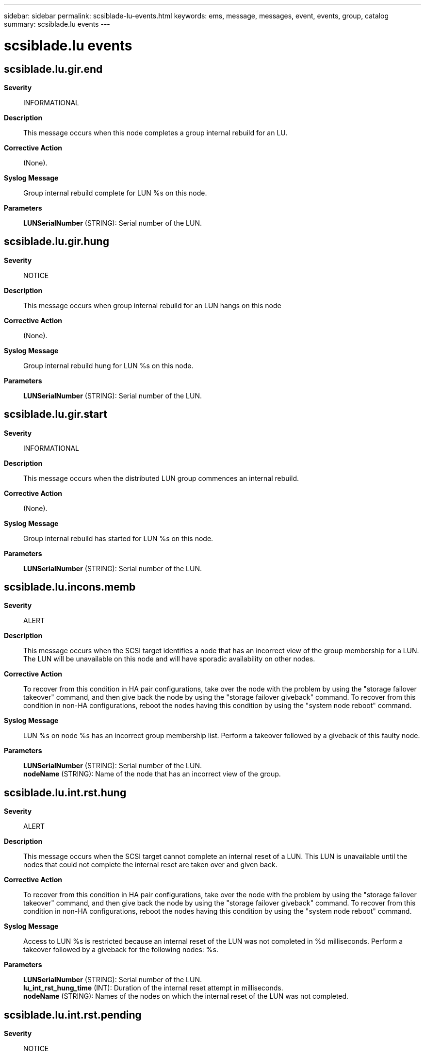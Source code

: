 ---
sidebar: sidebar
permalink: scsiblade-lu-events.html
keywords: ems, message, messages, event, events, group, catalog
summary: scsiblade.lu events
---

= scsiblade.lu events
:toc: macro
:toclevels: 1
:hardbreaks:
:nofooter:
:icons: font
:linkattrs:
:imagesdir: ./media/

== scsiblade.lu.gir.end
*Severity*::
INFORMATIONAL
*Description*::
This message occurs when this node completes a group internal rebuild for an LU.
*Corrective Action*::
(None).
*Syslog Message*::
Group internal rebuild complete for LUN %s on this node.
*Parameters*::
*LUNSerialNumber* (STRING): Serial number of the LUN.

== scsiblade.lu.gir.hung
*Severity*::
NOTICE
*Description*::
This message occurs when group internal rebuild for an LUN hangs on this node
*Corrective Action*::
(None).
*Syslog Message*::
Group internal rebuild hung for LUN %s on this node.
*Parameters*::
*LUNSerialNumber* (STRING): Serial number of the LUN.

== scsiblade.lu.gir.start
*Severity*::
INFORMATIONAL
*Description*::
This message occurs when the distributed LUN group commences an internal rebuild.
*Corrective Action*::
(None).
*Syslog Message*::
Group internal rebuild has started for LUN %s on this node.
*Parameters*::
*LUNSerialNumber* (STRING): Serial number of the LUN.

== scsiblade.lu.incons.memb
*Severity*::
ALERT
*Description*::
This message occurs when the SCSI target identifies a node that has an incorrect view of the group membership for a LUN. The LUN will be unavailable on this node and will have sporadic availability on other nodes.
*Corrective Action*::
To recover from this condition in HA pair configurations, take over the node with the problem by using the "storage failover takeover" command, and then give back the node by using the "storage failover giveback" command. To recover from this condition in non-HA configurations, reboot the nodes having this condition by using the "system node reboot" command.
*Syslog Message*::
LUN %s on node %s has an incorrect group membership list. Perform a takeover followed by a giveback of this faulty node.
*Parameters*::
*LUNSerialNumber* (STRING): Serial number of the LUN.
*nodeName* (STRING): Name of the node that has an incorrect view of the group.

== scsiblade.lu.int.rst.hung
*Severity*::
ALERT
*Description*::
This message occurs when the SCSI target cannot complete an internal reset of a LUN. This LUN is unavailable until the nodes that could not complete the internal reset are taken over and given back.
*Corrective Action*::
To recover from this condition in HA pair configurations, take over the node with the problem by using the "storage failover takeover" command, and then give back the node by using the "storage failover giveback" command. To recover from this condition in non-HA configurations, reboot the nodes having this condition by using the "system node reboot" command.
*Syslog Message*::
Access to LUN %s is restricted because an internal reset of the LUN was not completed in %d milliseconds. Perform a takeover followed by a giveback for the following nodes: %s.
*Parameters*::
*LUNSerialNumber* (STRING): Serial number of the LUN.
*lu_int_rst_hung_time* (INT): Duration of the internal reset attempt in milliseconds.
*nodeName* (STRING): Names of the nodes on which the internal reset of the LUN was not completed.

== scsiblade.lu.int.rst.pending
*Severity*::
NOTICE
*Description*::
This message occurs when the SCSI target cannot complete an internal reset of a LUN in 90 seconds. Internal reset is still pending, waiting for internal reset completion within 10 minutes.
*Corrective Action*::
(None).
*Syslog Message*::
Access to LUN %s is restricted because an internal reset of the LUN was not completed in %d milliseconds. Internal reset of the LUN is still pending.
*Parameters*::
*LUNSerialNumber* (STRING): Serial number of the LUN.
*lu_int_rst_pending_time* (INT): Duration of the internal reset attempt in milliseconds.
*nodeName* (STRING): Names of the nodes on which the internal reset of the LUN was not completed.

== scsiblade.lu.resync.end
*Severity*::
NOTICE
*Description*::
This message occurs when the SCSI target internal resynchronization of a LUN is complete.
*Corrective Action*::
(None).
*Syslog Message*::
Resynchronization of LUN %s on this node was completed successfully.
*Parameters*::
*LUNSerialNumber* (STRING): Serial number of the LUN.

== scsiblade.lu.resync.start
*Severity*::
NOTICE
*Description*::
This message occurs when the SCSI target internal resynchronization of a LUN starts. The LUN is not accessible on LIFs on this node during the resynchronization, but the LUN will recover automatically.
*Corrective Action*::
(None).
*Syslog Message*::
Resynchronization of LUN %s has started. The LUN is not accessible on LIFs on this node until resynchronization is complete and the LUN recovers automatically.
*Parameters*::
*LUNSerialNumber* (STRING): Serial number of the LUN.

== scsiblade.lu.resync.timeout
*Severity*::
ALERT
*Description*::
This message occurs when the SCSI target internal resynchronization of a LUN times out. This LUN is not accessible on this node.
*Corrective Action*::
To recover from this condition in HA pair configurations, take over the node with the problem by using the "storage failover takeover" command, and then give back the node by using the "storage failover giveback" command. To recover from this condition in non-HA configurations, reboot the nodes having this condition by using the "system node reboot" command.
*Syslog Message*::
Resynchronization of LUN %s on node %s was not completed in %d seconds. LUN is not accessible on LIFs on this node. Perform a takeover followed by a giveback of this node.
*Parameters*::
*LUNSerialNumber* (STRING): Serial number of the LUN.
*nodeName* (STRING): Name of the node where resynchronization of the LUN was not completed.
*resync_time_out_time* (INT): Duration of the resynchronization attempt in seconds.

== scsiblade.lu.rtpg.lifs
*Severity*::
ERROR
*Description*::
This message occurs when the SCSI Target processes the RTPG command and the number of LIFs per Vserver exceeds 700.
*Corrective Action*::
Reduce the number of LIFS per Vserver to under 700.
*Syslog Message*::
The Vserver hosting LUN %s has %d LIFs. RTPG command expects the number of LIFs per Vserver to be below 700.
*Parameters*::
*LUNSerialNumber* (STRING): Serial number of the LUN.
*num_lifs* (INT): Number of LIFs on this Vserver.
